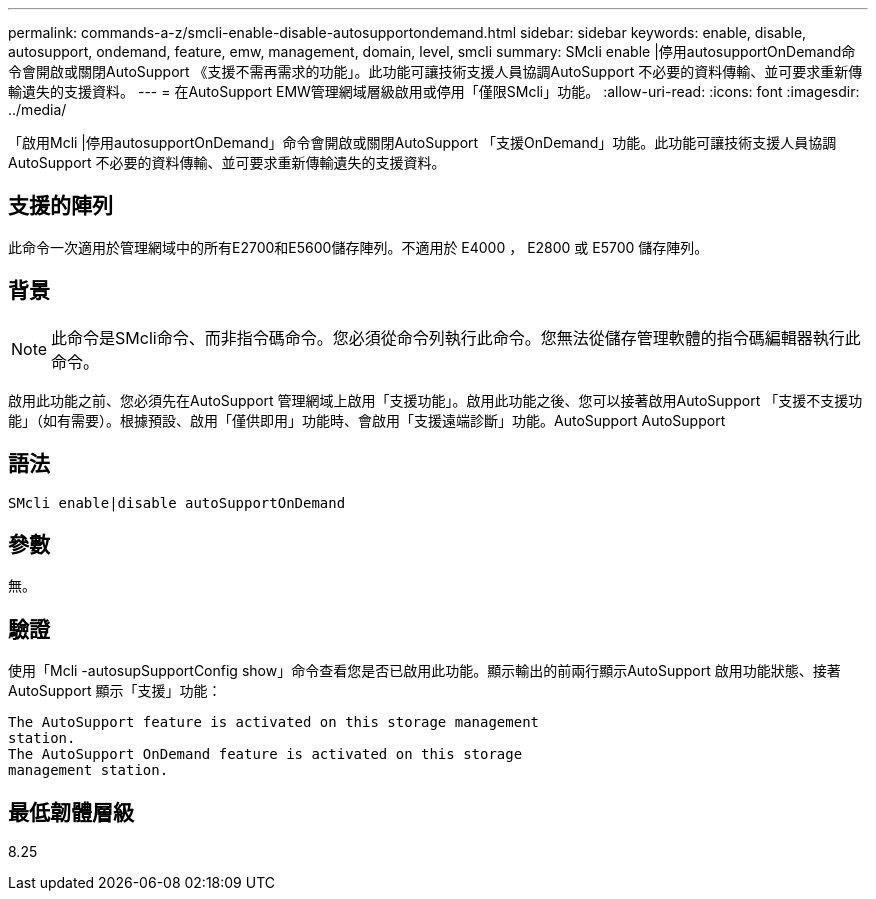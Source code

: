 ---
permalink: commands-a-z/smcli-enable-disable-autosupportondemand.html 
sidebar: sidebar 
keywords: enable, disable, autosupport, ondemand, feature, emw, management, domain, level, smcli 
summary: SMcli enable |停用autosupportOnDemand命令會開啟或關閉AutoSupport 《支援不需再需求的功能」。此功能可讓技術支援人員協調AutoSupport 不必要的資料傳輸、並可要求重新傳輸遺失的支援資料。 
---
= 在AutoSupport EMW管理網域層級啟用或停用「僅限SMcli」功能。
:allow-uri-read: 
:icons: font
:imagesdir: ../media/


[role="lead"]
「啟用Mcli |停用autosupportOnDemand」命令會開啟或關閉AutoSupport 「支援OnDemand」功能。此功能可讓技術支援人員協調AutoSupport 不必要的資料傳輸、並可要求重新傳輸遺失的支援資料。



== 支援的陣列

此命令一次適用於管理網域中的所有E2700和E5600儲存陣列。不適用於 E4000 ， E2800 或 E5700 儲存陣列。



== 背景

[NOTE]
====
此命令是SMcli命令、而非指令碼命令。您必須從命令列執行此命令。您無法從儲存管理軟體的指令碼編輯器執行此命令。

====
啟用此功能之前、您必須先在AutoSupport 管理網域上啟用「支援功能」。啟用此功能之後、您可以接著啟用AutoSupport 「支援不支援功能」（如有需要）。根據預設、啟用「僅供即用」功能時、會啟用「支援遠端診斷」功能。AutoSupport AutoSupport



== 語法

[source, cli]
----
SMcli enable|disable autoSupportOnDemand
----


== 參數

無。



== 驗證

使用「Mcli -autosupSupportConfig show」命令查看您是否已啟用此功能。顯示輸出的前兩行顯示AutoSupport 啟用功能狀態、接著AutoSupport 顯示「支援」功能：

[listing]
----
The AutoSupport feature is activated on this storage management
station.
The AutoSupport OnDemand feature is activated on this storage
management station.
----


== 最低韌體層級

8.25

